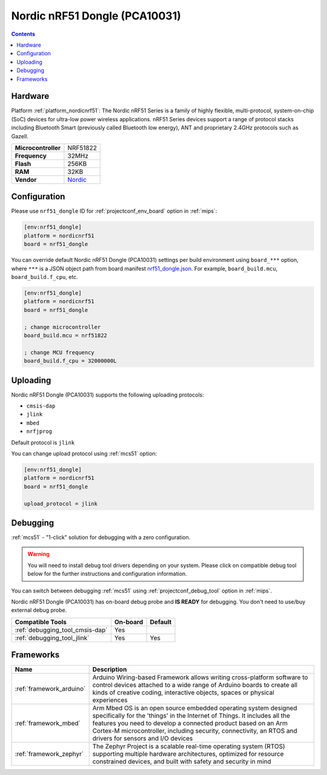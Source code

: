 
.. _board_nordicnrf51_nrf51_dongle:

Nordic nRF51 Dongle (PCA10031)
==============================

.. contents::

Hardware
--------

Platform :ref:`platform_nordicnrf51`: The Nordic nRF51 Series is a family of highly flexible, multi-protocol, system-on-chip (SoC) devices for ultra-low power wireless applications. nRF51 Series devices support a range of protocol stacks including Bluetooth Smart (previously called Bluetooth low energy), ANT and proprietary 2.4GHz protocols such as Gazell.

.. list-table::

  * - **Microcontroller**
    - NRF51822
  * - **Frequency**
    - 32MHz
  * - **Flash**
    - 256KB
  * - **RAM**
    - 32KB
  * - **Vendor**
    - `Nordic <https://developer.mbed.org/platforms/Nordic-nRF51-Dongle/?utm_source=platformio.org&utm_medium=docs>`__


Configuration
-------------

Please use ``nrf51_dongle`` ID for :ref:`projectconf_env_board` option in :ref:`mips`:

.. code-block:: ini

  [env:nrf51_dongle]
  platform = nordicnrf51
  board = nrf51_dongle

You can override default Nordic nRF51 Dongle (PCA10031) settings per build environment using
``board_***`` option, where ``***`` is a JSON object path from
board manifest `nrf51_dongle.json <https://github.com/platformio/platform-nordicnrf51/blob/master/boards/nrf51_dongle.json>`_. For example,
``board_build.mcu``, ``board_build.f_cpu``, etc.

.. code-block:: ini

  [env:nrf51_dongle]
  platform = nordicnrf51
  board = nrf51_dongle

  ; change microcontroller
  board_build.mcu = nrf51822

  ; change MCU frequency
  board_build.f_cpu = 32000000L


Uploading
---------
Nordic nRF51 Dongle (PCA10031) supports the following uploading protocols:

* ``cmsis-dap``
* ``jlink``
* ``mbed``
* ``nrfjprog``

Default protocol is ``jlink``

You can change upload protocol using :ref:`mcs51` option:

.. code-block:: ini

  [env:nrf51_dongle]
  platform = nordicnrf51
  board = nrf51_dongle

  upload_protocol = jlink

Debugging
---------

:ref:`mcs51` - "1-click" solution for debugging with a zero configuration.

.. warning::
    You will need to install debug tool drivers depending on your system.
    Please click on compatible debug tool below for the further
    instructions and configuration information.

You can switch between debugging :ref:`mcs51` using
:ref:`projectconf_debug_tool` option in :ref:`mips`.

Nordic nRF51 Dongle (PCA10031) has on-board debug probe and **IS READY** for debugging. You don't need to use/buy external debug probe.

.. list-table::
  :header-rows:  1

  * - Compatible Tools
    - On-board
    - Default
  * - :ref:`debugging_tool_cmsis-dap`
    - Yes
    -
  * - :ref:`debugging_tool_jlink`
    - Yes
    - Yes

Frameworks
----------
.. list-table::
    :header-rows:  1

    * - Name
      - Description

    * - :ref:`framework_arduino`
      - Arduino Wiring-based Framework allows writing cross-platform software to control devices attached to a wide range of Arduino boards to create all kinds of creative coding, interactive objects, spaces or physical experiences

    * - :ref:`framework_mbed`
      - Arm Mbed OS is an open source embedded operating system designed specifically for the 'things' in the Internet of Things. It includes all the features you need to develop a connected product based on an Arm Cortex-M microcontroller, including security, connectivity, an RTOS and drivers for sensors and I/O devices

    * - :ref:`framework_zephyr`
      - The Zephyr Project is a scalable real-time operating system (RTOS) supporting multiple hardware architectures, optimized for resource constrained devices, and built with safety and security in mind
